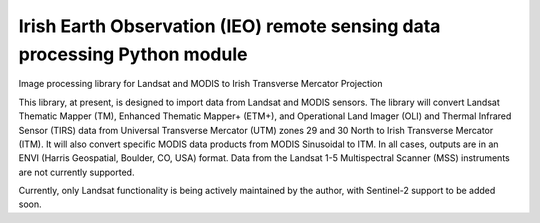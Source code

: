 Irish Earth Observation (IEO) remote sensing data processing Python module
=======================

Image processing library for Landsat and MODIS to Irish Transverse Mercator Projection

This library, at present, is designed to import data from Landsat and MODIS sensors. The library will convert Landsat Thematic Mapper (TM), Enhanced Thematic Mapper+ (ETM+), and Operational Land Imager (OLI) and Thermal Infrared Sensor (TIRS) data from Universal Transverse Mercator (UTM) zones 29 and 30 North to Irish Transverse Mercator (ITM). It will also convert specific MODIS data products from MODIS Sinusoidal to ITM. In all cases, outputs are in an ENVI (Harris Geospatial, Boulder, CO, USA) format. Data from the Landsat 1-5 Multispectral Scanner (MSS) instruments are not currently supported.

Currently, only Landsat functionality is being actively maintained by the author, with Sentinel-2 support to be added soon.
